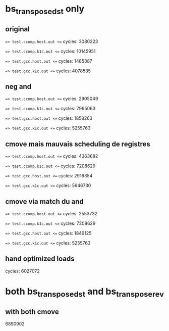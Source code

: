 * bs_transpose_dst only
** original
==> test.ccomp.host.out <==
cycles: 3080223

==> test.ccomp.k1c.out <==
cycles: 10145951

==> test.gcc.host.out <==
cycles: 1485887

==> test.gcc.k1c.out <==
cycles: 4078535

** neg and
==> test.ccomp.host.out <==
cycles: 2905049

==> test.ccomp.k1c.out <==
cycles: 7995063

==> test.gcc.host.out <==
cycles: 1858263

==> test.gcc.k1c.out <==
cycles: 5255763

** cmove mais mauvais scheduling de registres
==> test.ccomp.host.out <==
cycles: 4363682

==> test.ccomp.k1c.out <==
cycles: 7208629

==> test.gcc.host.out <==
cycles: 2916854

==> test.gcc.k1c.out <==
cycles: 5646730

** cmove via match du and
==> test.ccomp.host.out <==
cycles: 2553732

==> test.ccomp.k1c.out <==
cycles: 7208629

==> test.gcc.host.out <==
cycles: 1849125

==> test.gcc.k1c.out <==
cycles: 5255763

** hand optimized loads
cycles: 6027072

* both bs_transpose_dst and bs_transpose_rev
** with both cmove
6890902
